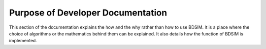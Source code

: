 Purpose of Developer Documentation
**********************************

This section of the documentation explains the how and the why rather than how to use
BDSIM. It is a place where the choice of algorithms or the mathematics behind them
can be explained. It also details how the function of BDSIM is implemented.

